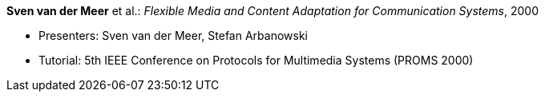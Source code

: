 *Sven van der Meer* et al.: _Flexible Media and Content Adaptation for Communication Systems_, 2000

* Presenters: Sven van der Meer, Stefan Arbanowski
* Tutorial: 5th IEEE Conference on Protocols for Multimedia Systems (PROMS 2000)
ifdef::local[]
* Local links:
    link:/library/talks/keynote/vandermeer-proms-2000.pdf[PDF] ┃
    link:/library/talks/keynote/vandermeer-proms-2000.ppt[PPT]
endif::[]

